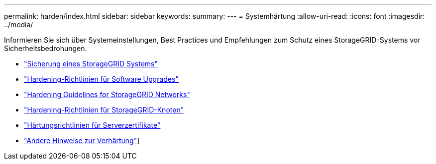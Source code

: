---
permalink: harden/index.html 
sidebar: sidebar 
keywords:  
summary:  
---
= Systemhärtung
:allow-uri-read: 
:icons: font
:imagesdir: ../media/


[role="lead"]
Informieren Sie sich über Systemeinstellungen, Best Practices und Empfehlungen zum Schutz eines StorageGRID-Systems vor Sicherheitsbedrohungen.

* link:hardening-storagegrid-system.html["Sicherung eines StorageGRID Systems"]
* link:hardening-guidelines-for-software-upgrades.html["Hardening-Richtlinien für Software Upgrades"]
* link:hardening-guidelines-for-storagegrid-networks.html["Hardening Guidelines for StorageGRID Networks"]
* link:hardening-guidelines-for-storagegrid-nodes.html["Hardening-Richtlinien für StorageGRID-Knoten"]
* link:hardening-guideline-for-server-certificates.html["Härtungsrichtlinien für Serverzertifikate"]
* link:other-hardening-guidelines.html["Andere Hinweise zur Verhärtung"]]

